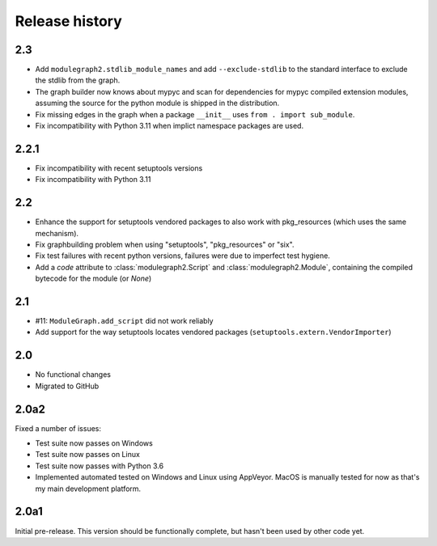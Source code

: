 Release history
===============

2.3
---

* Add ``modulegraph2.stdlib_module_names`` and add
  ``--exclude-stdlib`` to the standard interface to
  exclude the stdlib from the graph.

* The graph builder now knows about mypyc and scan for
  dependencies for mypyc compiled extension modules,
  assuming the source for the python module is shipped
  in the distribution.

* Fix missing edges in the graph when a package
  ``__init__`` uses ``from . import sub_module``.

* Fix incompatibility with Python 3.11 when implict
  namespace packages are used.

2.2.1
-----

* Fix incompatibility with recent setuptools versions

* Fix incompatibility with Python 3.11

2.2
---

* Enhance the support for setuptools vendored packages
  to also work with pkg_resources (which uses the same
  mechanism).

* Fix graphbuilding problem when using "setuptools",
  "pkg_resources" or "six".

* Fix test failures with recent python versions, failures
  were due to imperfect test hygiene.

* Add a *code* attribute to :class:`modulegraph2.Script`
  and :class:`modulegraph2.Module`, containing the compiled
  bytecode for the module (or *None*)

2.1
-----

* #11: ``ModuleGraph.add_script`` did not work reliably

* Add support for the way setuptools locates vendored
  packages (``setuptools.extern.VendorImporter``)

2.0
---

* No functional changes

* Migrated to GitHub

2.0a2
-----

Fixed a number of issues:

* Test suite now passes on Windows

* Test suite now passes on Linux

* Test suite now passes with Python 3.6

* Implemented automated tested on Windows and Linux
  using AppVeyor. MacOS is manually tested for
  now as that's my main development platform.

2.0a1
-----

Initial pre-release. This version should be
functionally complete, but hasn't been used
by other code yet.
